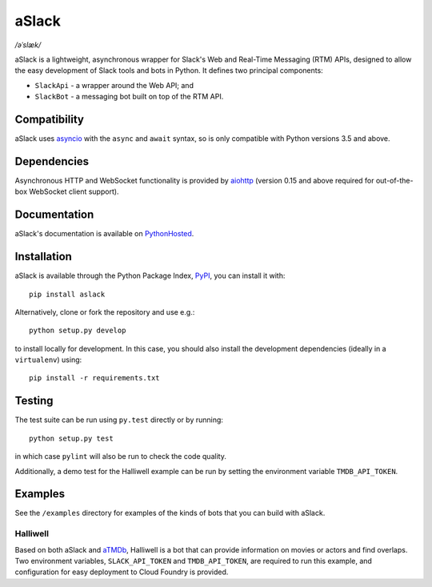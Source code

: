 aSlack
======

*/əˈslæk/*

.. image:: https://img.shields.io/pypi/v/aslack.svg
    :target: https://pypi.python.org/pypi/aslack
    :alt: PyPI Version

.. image:: https://travis-ci.org/textbook/aslack.svg
    :target: https://travis-ci.org/textbook/aslack
    :alt: Travis Build Status

.. image:: https://coveralls.io/repos/textbook/aslack/badge.svg?branch=master&service=github
    :target: https://coveralls.io/github/textbook/aslack?branch=master
    :alt: Code Coverage

.. image:: https://www.quantifiedcode.com/api/v1/project/482551d8368740c68fb1d3e80c4f6664/badge.svg
    :target: https://www.quantifiedcode.com/app/project/482551d8368740c68fb1d3e80c4f6664
    :alt: Code Issues

.. image:: https://img.shields.io/badge/license-ISC-blue.svg
    :target: https://github.com/textbook/aslack/blob/master/LICENSE
    :alt: ISC License

aSlack is a lightweight, asynchronous wrapper for Slack's Web and Real-Time
Messaging (RTM) APIs, designed to allow the easy development of Slack tools and
bots in Python. It defines two principal components:

- ``SlackApi`` - a wrapper around the Web API; and
- ``SlackBot`` - a messaging bot built on top of the RTM API.

Compatibility
-------------

aSlack uses asyncio_ with the ``async`` and ``await`` syntax, so is only
compatible with Python versions 3.5 and above.

Dependencies
------------

Asynchronous HTTP and WebSocket functionality is provided by aiohttp_ (version
0.15 and above required for out-of-the-box WebSocket client support).

Documentation
-------------

aSlack's documentation is available on PythonHosted_.

Installation
------------

aSlack is available through the Python Package Index, PyPI_, you can install it
with::

    pip install aslack

Alternatively, clone or fork the repository and use e.g.::

    python setup.py develop

to install locally for development. In this case, you should also install the
development dependencies (ideally in a ``virtualenv``) using::

    pip install -r requirements.txt

Testing
-------

The test suite can be run using ``py.test`` directly or by running::

    python setup.py test

in which case ``pylint`` will also be run to check the code quality.

Additionally, a demo test for the Halliwell example can be run by setting the
environment variable ``TMDB_API_TOKEN``.

Examples
--------

See the ``/examples`` directory for examples of the kinds of bots that you can
build with aSlack.

Halliwell
.........

Based on both aSlack and `aTMDb`_, Halliwell is a bot that can provide
information on movies or actors and find overlaps. Two environment variables,
``SLACK_API_TOKEN`` and ``TMDB_API_TOKEN``, are required to run this example,
and configuration for easy deployment to Cloud Foundry is provided.

.. _aiohttp: http://aiohttp.rtfd.org/
.. _asyncio: https://docs.python.org/3/library/asyncio.html
.. _aTMDb: http://pythonhosted.org/atmdb/
.. _PyPI: https://pypi.python.org/pypi
.. _PythonHosted: http://pythonhosted.org/aslack/

